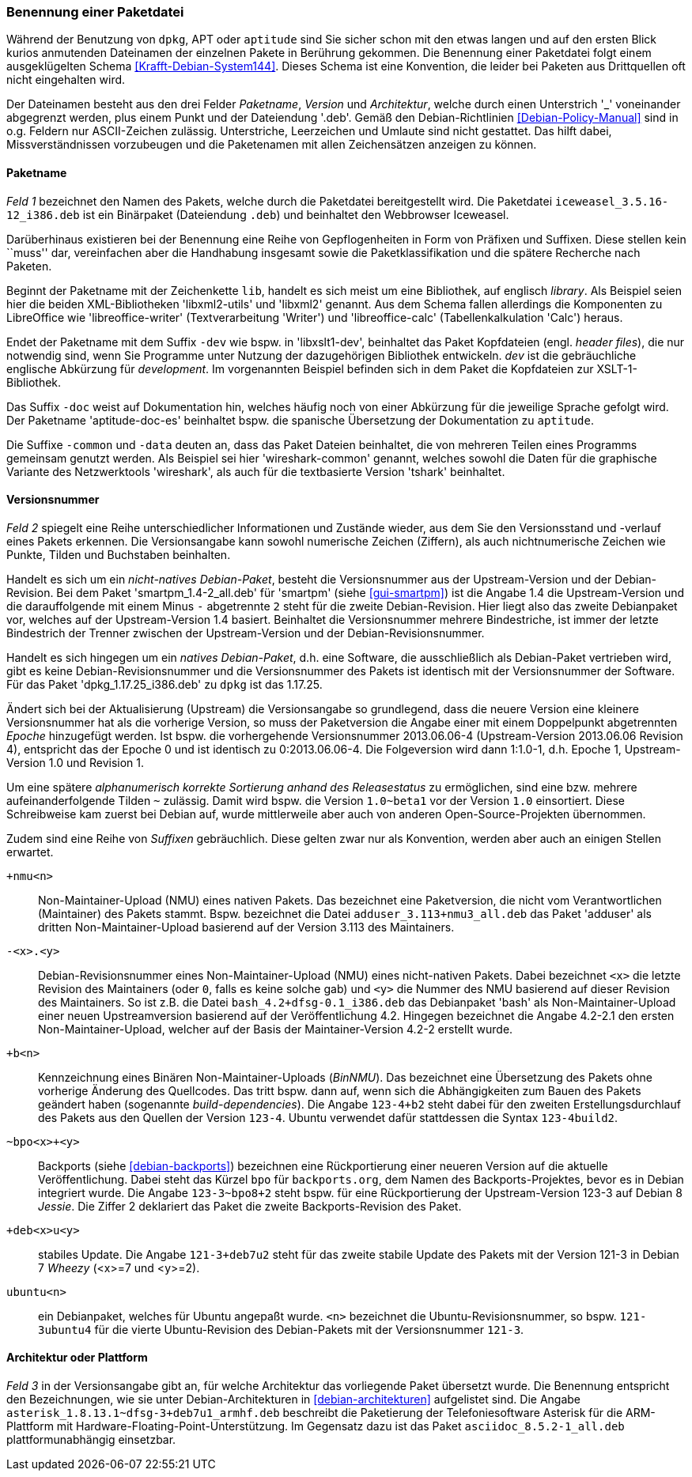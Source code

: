 // Datei: ./konzepte/software-in-paketen-organisieren/benennung-eines-debian-pakets.adoc

// Baustelle: Fertig
// Axel: Fertig

[[benennung-eines-debian-pakets]]

=== Benennung einer Paketdatei ===

// Stichworte für den Index
(((Benennung einer Paketdatei)))
(((Paketname, Namensschema)))
Während der Benutzung von `dpkg`, APT oder `aptitude` sind Sie sicher
schon mit den etwas langen und auf den ersten Blick kurios anmutenden
Dateinamen der einzelnen Pakete in Berührung gekommen. Die Benennung
einer Paketdatei folgt einem ausgeklügelten Schema
<<Krafft-Debian-System144>>. Dieses Schema ist eine Konvention, die
leider bei Paketen aus Drittquellen oft nicht eingehalten wird.

Der Dateinamen besteht aus den drei Felder _Paketname_, _Version_ und
_Architektur_, welche durch einen Unterstrich '_' voneinander
abgegrenzt werden, plus einem Punkt und der Dateiendung '.deb'. Gemäß
den Debian-Richtlinien <<Debian-Policy-Manual>> sind in o.g. Feldern nur
ASCII-Zeichen zulässig. Unterstriche, Leerzeichen und Umlaute sind nicht
gestattet. Das hilft dabei, Missverständnissen vorzubeugen und die
Paketenamen mit allen Zeichensätzen anzeigen zu können.

[[benennung-paketname]]
==== Paketname ====

// Stichworte für den Index
(((Debianpaket, iceweasel)))
(((Paketname, Software)))
_Feld 1_ bezeichnet den Namen des Pakets, welche durch die Paketdatei
bereitgestellt wird. Die Paketdatei `iceweasel_3.5.16-12_i386.deb` ist
ein Binärpaket (Dateiendung `.deb`) und beinhaltet den Webbrowser
Iceweasel.
 
Darüberhinaus existieren bei der Benennung eine Reihe von
Gepflogenheiten in Form von Präfixen und Suffixen. Diese stellen kein
``muss'' dar, vereinfachen aber die Handhabung insgesamt sowie die
Paketklassifikation und die spätere Recherche nach Paketen.

// Stichworte für den Index
(((Debianpaket, libreoffice-writer)))
(((Debianpaket, libreoffice-calc)))
(((Debianpaket, libxml2)))
(((Debianpaket, libxml2-utils)))
(((Paketname, Präfix)))
Beginnt der Paketname mit der Zeichenkette `lib`, handelt es sich meist
um eine Bibliothek, auf englisch _library_. Als Beispiel seien hier die
beiden XML-Bibliotheken 'libxml2-utils' und 'libxml2' genannt. Aus dem
Schema fallen allerdings die Komponenten zu LibreOffice wie
'libreoffice-writer' (Textverarbeitung 'Writer') und 'libreoffice-calc'
(Tabellenkalkulation 'Calc') heraus.

// Stichworte für den Index
(((Debianpaket, aptitude-doc-es)))
(((Debianpaket, libxslt1-dev)))
(((Debianpaket, wireshark-common)))
(((Paketname, Suffix)))
Endet der Paketname mit dem Suffix `-dev` wie bspw. in 'libxslt1-dev',
beinhaltet das Paket Kopfdateien (engl. _header files_), die nur
notwendig sind, wenn Sie Programme unter Nutzung der dazugehörigen
Bibliothek entwickeln. _dev_ ist die gebräuchliche englische Abkürzung
für _development_. Im vorgenannten Beispiel befinden sich in dem Paket
die Kopfdateien zur XSLT-1-Bibliothek.

Das Suffix `-doc` weist auf Dokumentation hin, welches häufig noch von
einer Abkürzung für die jeweilige Sprache gefolgt wird. Der Paketname
'aptitude-doc-es' beinhaltet bspw. die spanische Übersetzung der
Dokumentation zu `aptitude`.

Die Suffixe `-common` und `-data` deuten an, dass das Paket Dateien
beinhaltet, die von mehreren Teilen eines Programms gemeinsam genutzt
werden. Als Beispiel sei hier 'wireshark-common' genannt, welches sowohl
die Daten für die graphische Variante des Netzwerktools 'wireshark', als
auch für die textbasierte Version 'tshark' beinhaltet.

[[benennung-versionsnummer]]
==== Versionsnummer ====

// Stichworte für den Index
(((Paketname, Versionsnummer)))
(((Paketname, Versionsverlauf)))
_Feld 2_ spiegelt eine Reihe unterschiedlicher Informationen und
Zustände wieder, aus dem Sie den Versionsstand und -verlauf
eines Pakets erkennen. Die Versionsangabe kann sowohl numerische
Zeichen (Ziffern), als auch nichtnumerische Zeichen wie Punkte, Tilden
und Buchstaben beinhalten.

Handelt es sich um ein _nicht-natives Debian-Paket_, besteht die
Versionsnummer aus der Upstream-Version und der Debian-Revision. Bei
dem Paket 'smartpm_1.4-2_all.deb' für 'smartpm' (siehe
<<gui-smartpm>>) ist die Angabe 1.4 die Upstream-Version und die
darauffolgende mit einem Minus `-` abgetrennte `2` steht für die
zweite Debian-Revision. Hier liegt also das zweite Debianpaket vor,
welches auf der Upstream-Version 1.4 basiert. Beinhaltet die
Versionsnummer mehrere Bindestriche, ist immer der letzte Bindestrich
der Trenner zwischen der Upstream-Version und der
Debian-Revisionsnummer.

Handelt es sich hingegen um ein _natives Debian-Paket_, d.h. eine
Software, die ausschließlich als Debian-Paket vertrieben wird, gibt es
keine Debian-Revisionsnummer und die Versionsnummer des Pakets ist
identisch mit der Versionsnummer der Software. Für das Paket
'dpkg_1.17.25_i386.deb' zu `dpkg` ist das 1.17.25.

// Stichworte für den Index
(((Paketname, Epoche)))
Ändert sich bei der Aktualisierung (Upstream) die Versionsangabe so
grundlegend, dass die neuere Version eine kleinere Versionsnummer hat
als die vorherige Version, so muss der Paketversion die Angabe einer
mit einem Doppelpunkt abgetrennten _Epoche_ hinzugefügt werden. Ist
bspw. die vorhergehende Versionsnummer 2013.06.06-4 (Upstream-Version
2013.06.06 Revision 4), entspricht das der Epoche 0 und ist identisch zu
0:2013.06.06-4. Die Folgeversion wird dann 1:1.0-1, d.h. Epoche 1,
Upstream-Version 1.0 und Revision 1.

Um eine spätere _alphanumerisch korrekte Sortierung anhand des
Releasestatus_ zu ermöglichen, sind eine bzw. mehrere
aufeinanderfolgende Tilden `~` zulässig. Damit wird bspw. die Version
`1.0~beta1` vor der Version `1.0` einsortiert. Diese Schreibweise kam
zuerst bei Debian auf, wurde mittlerweile aber auch von anderen
Open-Source-Projekten übernommen.

// Stichworte für den Index
(((Paketname, Anpassung für Ubuntu)))
(((Paketname, Backport)))
(((Paketname, BinNMU)))
(((Paketname, NMU)))
(((Paketname, Suffix)))
Zudem sind eine Reihe von _Suffixen_ gebräuchlich. Diese gelten zwar nur
als Konvention, werden aber auch an einigen Stellen erwartet.

`+nmu<n>` ::
Non-Maintainer-Upload (NMU) eines nativen Pakets. Das bezeichnet eine
Paketversion, die nicht vom Verantwortlichen (Maintainer) des Pakets
stammt. Bspw. bezeichnet die Datei `adduser_3.113+nmu3_all.deb` das
Paket 'adduser' als dritten Non-Maintainer-Upload basierend auf der
Version 3.113 des Maintainers.

`-<x>.<y>` ::
Debian-Revisionsnummer eines Non-Maintainer-Upload (NMU) eines
nicht-nativen Pakets. Dabei bezeichnet `<x>` die letzte Revision des
Maintainers (oder `0`, falls es keine solche gab) und `<y>` die Nummer
des NMU basierend auf dieser Revision des Maintainers. So ist z.B.
die Datei `bash_4.2+dfsg-0.1_i386.deb` das Debianpaket 'bash' als
Non-Maintainer-Upload einer neuen Upstreamversion basierend auf der
Veröffentlichung 4.2. Hingegen bezeichnet die Angabe 4.2-2.1 den ersten
Non-Maintainer-Upload, welcher auf der Basis der Maintainer-Version
4.2-2 erstellt wurde.

`+b<n>` ::
Kennzeichnung eines Binären Non-Maintainer-Uploads (_BinNMU_). Das
bezeichnet eine Übersetzung des Pakets ohne vorherige Änderung des
Quellcodes. Das tritt bspw. dann auf, wenn sich die Abhängigkeiten zum
Bauen des Pakets geändert haben (sogenannte _build-dependencies_). Die
Angabe `123-4+b2` steht dabei für den zweiten Erstellungsdurchlauf des
Pakets aus den Quellen der Version `123-4`. Ubuntu verwendet dafür
stattdessen die Syntax `123-4build2`.

`~bpo<x>+<y>` ::
Backports (siehe <<debian-backports>>) bezeichnen eine Rückportierung
einer neueren Version auf die aktuelle Veröffentlichung. Dabei steht
das Kürzel `bpo` für `backports.org`, dem Namen des
Backports-Projektes, bevor es in Debian integriert wurde. Die Angabe
`123-3~bpo8+2` steht bspw. für eine Rückportierung der Upstream-Version
123-3 auf Debian 8 _Jessie_. Die Ziffer 2 deklariert das Paket die
zweite Backports-Revision des Paket.

`+deb<x>u<y>` ::
stabiles Update. Die Angabe `121-3+deb7u2` steht für das zweite stabile
Update des Pakets mit der Version 121-3 in Debian 7 _Wheezy_ (<x>=7 und
<y>=2).

`ubuntu<n>` ::
ein Debianpaket, welches für Ubuntu angepaßt wurde. `<n>` bezeichnet die
Ubuntu-Revisionsnummer, so bspw. `121-3ubuntu4` für die vierte
Ubuntu-Revision des Debian-Pakets mit der Versionsnummer `121-3`.

[[benennung-architektur]]
==== Architektur oder Plattform ====

// Stichworte für den Index
(((Paketname, Architektur)))
_Feld 3_ in der Versionsangabe gibt an, für welche Architektur das
vorliegende Paket übersetzt wurde. Die Benennung entspricht den
Bezeichnungen, wie sie unter Debian-Architekturen in
<<debian-architekturen>> aufgelistet sind. Die Angabe
`asterisk_1.8.13.1~dfsg-3+deb7u1_armhf.deb` beschreibt die Paketierung
der Telefoniesoftware Asterisk für die ARM-Plattform mit
Hardware-Floating-Point-Unterstützung. Im Gegensatz dazu ist das Paket
`asciidoc_8.5.2-1_all.deb` plattformunabhängig einsetzbar.

// Datei (Ende): ./konzepte/software-in-paketen-organisieren/benennung-eines-debian-pakets.adoc
